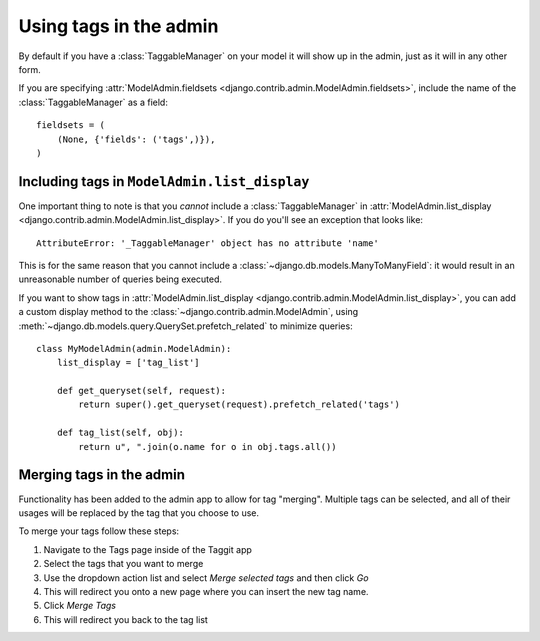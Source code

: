 Using tags in the admin
=======================

By default if you have a :class:`TaggableManager` on your model it will show up
in the admin, just as it will in any other form.

If you are specifying :attr:`ModelAdmin.fieldsets
<django.contrib.admin.ModelAdmin.fieldsets>`, include the name of the
:class:`TaggableManager` as a field::

    fieldsets = (
        (None, {'fields': ('tags',)}),
    )

Including tags in ``ModelAdmin.list_display``
~~~~~~~~~~~~~~~~~~~~~~~~~~~~~~~~~~~~~~~~~~~~~

One important thing to note is that you *cannot* include a
:class:`TaggableManager` in :attr:`ModelAdmin.list_display
<django.contrib.admin.ModelAdmin.list_display>`. If you do you'll see an
exception that looks like::

    AttributeError: '_TaggableManager' object has no attribute 'name'

This is for the same reason that you cannot include a
:class:`~django.db.models.ManyToManyField`: it would result in an unreasonable
number of queries being executed.

If you want to show tags in :attr:`ModelAdmin.list_display
<django.contrib.admin.ModelAdmin.list_display>`, you can add a custom display
method to the :class:`~django.contrib.admin.ModelAdmin`, using
:meth:`~django.db.models.query.QuerySet.prefetch_related` to minimize queries::

    class MyModelAdmin(admin.ModelAdmin):
        list_display = ['tag_list']

        def get_queryset(self, request):
            return super().get_queryset(request).prefetch_related('tags')

        def tag_list(self, obj):
            return u", ".join(o.name for o in obj.tags.all())


Merging tags in the admin
~~~~~~~~~~~~~~~~~~~~~~~~~

Functionality has been added to the admin app to allow for tag "merging". Multiple tags can be selected, and all of their usages will be replaced by the tag that you choose to use.

To merge your tags follow these steps:

1. Navigate to the Tags page inside of the Taggit app
2. Select the tags that you want to merge
3. Use the dropdown action list and select `Merge selected tags` and then click `Go`
4. This will redirect you onto a new page where you can insert the new tag name.
5. Click `Merge Tags`
6. This will redirect you back to the tag list
